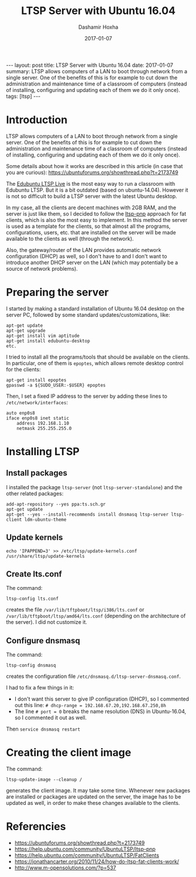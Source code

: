 #+TITLE:     LTSP Server with Ubuntu 16.04
#+AUTHOR:    Dashamir Hoxha
#+EMAIL:     dashohoxha@gmail.com
#+DATE:      2017-01-07
#+OPTIONS:   H:3 num:t toc:t \n:nil @:t ::t |:t ^:nil -:t f:t *:t <:t
#+OPTIONS:   TeX:nil LaTeX:nil skip:nil d:nil todo:t pri:nil tags:not-in-toc
# #+INFOJS_OPT: view:overview toc:t ltoc:t mouse:#aadddd buttons:0 path:js/org-info.js
#+STYLE: <link rel="stylesheet" type="text/css" href="css/org-info.css" />
#+begin_html
---
layout:     post
title:      LTSP Server with Ubuntu 16.04
date:       2017-01-07
summary:    LTSP allows computers of a LAN to boot through network from a single server.
    One of the benefits of this is for example to cut down the
    administration and maintenance time of a classroom of computers
    (instead of installing, configuring and updating each of them we do it
    only once).
tags:       [ltsp]
---
#+end_html

* Introduction

  LTSP allows computers of a LAN to boot through network from a single
  server.  One of the benefits of this is for example to cut down the
  administration and maintenance time of a classroom of computers
  (instead of installing, configuring and updating each of them we do
  it only once).

  Some details about how it works are described in this article (in
  case that you are curious):
  https://ubuntuforums.org/showthread.php?t=2173749

  The [[https://www.edubuntu.org/documentation/ltsp-live][Edubuntu LTSP Live]] is the most easy way to run a classroom with
  Edubuntu LTSP.  But it is a bit outdated (based on ubuntu-14.04).
  However it is not so difficult to build a LTSP server with the
  latest Ubuntu desktop.

  In my case, all the clients are decent machines with 2GB RAM, and
  the server is just like them, so I decided to follow the [[https://help.ubuntu.com/community/UbuntuLTSP/ltsp-pnp][ltsp-pnp]]
  approach for fat clients, which is also the most easy to
  implement. In this method the server is used as a template for the
  clients, so that almost all the programs, configurations, users,
  etc. that are installed on the server will be made available to the
  clients as well (through the network).

  Also, the gateway/router of the LAN provides automatic network
  configuration (DHCP) as well, so I don't have to and I don't want to
  introduce another DHCP server on the LAN (which may potentially be a
  source of network problems).


* Preparing the server

  I started by making a standard installation of Ubuntu 16.04 desktop
  on the server PC, followed by some standard updates/customizations,
  like:
  #+begin_example
  apt-get update
  apt-get upgrade
  apt-get install vim aptitude
  apt-get install edubuntu-desktop
  etc.
  #+end_example

  I tried to install all the programs/tools that should be available
  on the clients. In particular, one of them is =epoptes=, which
  allows remote desktop control for the clients:
  #+begin_example
  apt-get install epoptes
  gpasswd -a ${SUDO_USER:-$USER} epoptes
  #+end_example

  Then, I set a fixed IP address to the server by adding these lines
  to ~/etc/network/interfaces~:
  #+begin_example
  auto enp0s8
  iface enp0s8 inet static
      address 192.168.1.10
      netmask 255.255.255.0
  #+end_example


* Installing LTSP

** Install packages

   I installed the package =ltsp-server= (not
   =ltsp-server-standalone=) and the other related packages:
   #+begin_example
   add-apt-repository --yes ppa:ts.sch.gr
   apt-get update
   apt-get --yes --install-recommends install dnsmasq ltsp-server ltsp-client ldm-ubuntu-theme
   #+end_example

** Update kernels

   #+begin_example
   echo 'IPAPPEND=3' >> /etc/ltsp/update-kernels.conf
   /usr/share/ltsp/update-kernels
   #+end_example


** Create lts.conf

   The command:
   #+begin_example
   ltsp-config lts.conf
   #+end_example
   creates the file ~/var/lib/tftpboot/ltsp/i386/lts.conf~ or
   ~/var/lib/tftpboot/ltsp/amd64/lts.conf~ (depending on the
   architecture of the server). I did not customize it.


** Configure dnsmasq

    The command:
    #+begin_example
    ltsp-config dnsmasq
    #+end_example
    creates the configuration file
    ~/etc/dnsmasq.d/ltsp-server-dnsmasq.conf~.

    I had to fix a few things in it:
     - I don't want this server to give IP configuration (DHCP),
       so I commented out this line:
       =# dhcp-range = 192.168.67.20,192.168.67.250,8h=
     - The line =# port = 0= breaks the name resolution (DNS) in Ubuntu-16.04,
       so I commented it out as well.

    Then =service dnsmasq restart=


* Creating the client image

  The command:
  #+begin_example
  ltsp-update-image --cleanup /
  #+end_example
  generates the client image.  It may take some time. Whenever new
  packages are installed or packages are updated on the server, the
  image has to be updated as well, in order to make these changes
  available to the clients.


* Referencies

 + https://ubuntuforums.org/showthread.php?t=2173749
 + https://help.ubuntu.com/community/UbuntuLTSP/ltsp-pnp
 + https://help.ubuntu.com/community/UbuntuLTSP/FatClients
 + https://jonathancarter.org/2010/11/24/how-do-ltsp-fat-clients-work/
 + http://www.m-opensolutions.com/?p=537
